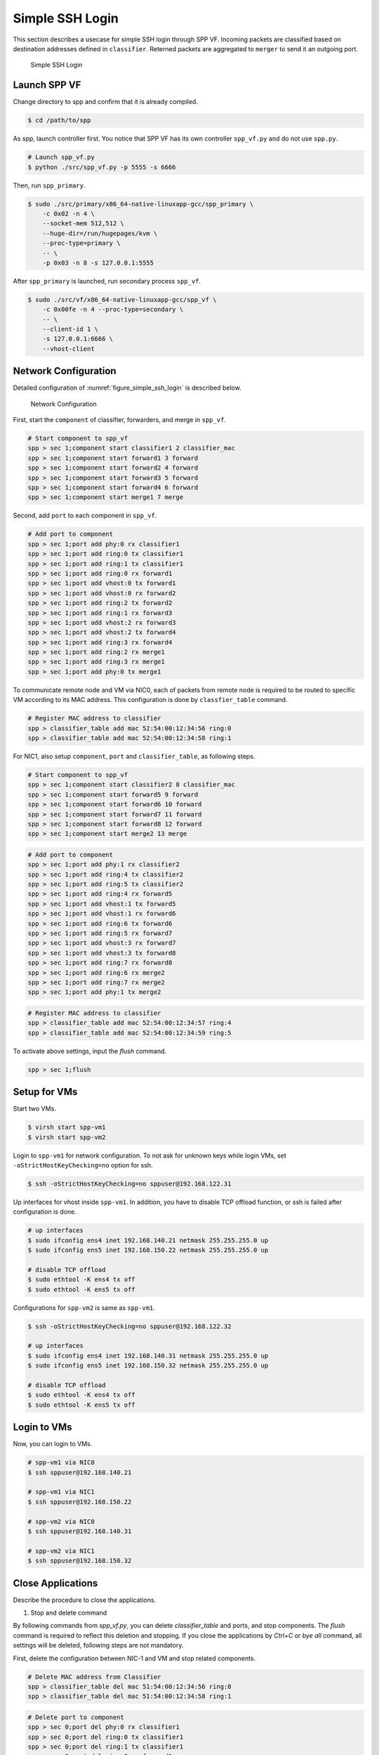 ..  BSD LICENSE
    Copyright(c) 2010-2014 Intel Corporation. All rights reserved.
    All rights reserved.

    Redistribution and use in source and binary forms, with or without
    modification, are permitted provided that the following conditions
    are met:

    * Redistributions of source code must retain the above copyright
    notice, this list of conditions and the following disclaimer.
    * Redistributions in binary form must reproduce the above copyright
    notice, this list of conditions and the following disclaimer in
    the documentation and/or other materials provided with the
    distribution.
    * Neither the name of Intel Corporation nor the names of its
    contributors may be used to endorse or promote products derived
    from this software without specific prior written permission.

    THIS SOFTWARE IS PROVIDED BY THE COPYRIGHT HOLDERS AND CONTRIBUTORS
    "AS IS" AND ANY EXPRESS OR IMPLIED WARRANTIES, INCLUDING, BUT NOT
    LIMITED TO, THE IMPLIED WARRANTIES OF MERCHANTABILITY AND FITNESS FOR
    A PARTICULAR PURPOSE ARE DISCLAIMED. IN NO EVENT SHALL THE COPYRIGHT
    OWNER OR CONTRIBUTORS BE LIABLE FOR ANY DIRECT, INDIRECT, INCIDENTAL,
    SPECIAL, EXEMPLARY, OR CONSEQUENTIAL DAMAGES (INCLUDING, BUT NOT
    LIMITED TO, PROCUREMENT OF SUBSTITUTE GOODS OR SERVICES; LOSS OF USE,
    DATA, OR PROFITS; OR BUSINESS INTERRUPTION) HOWEVER CAUSED AND ON ANY
    THEORY OF LIABILITY, WHETHER IN CONTRACT, STRICT LIABILITY, OR TORT
    (INCLUDING NEGLIGENCE OR OTHERWISE) ARISING IN ANY WAY OUT OF THE USE
    OF THIS SOFTWARE, EVEN IF ADVISED OF THE POSSIBILITY OF SUCH DAMAGE.


Simple SSH Login
================

This section describes a usecase for simple SSH login through SPP VF.
Incoming packets are classified based on destination addresses defined
in ``classifier``.
Reterned packets are aggregated to ``merger`` to send it an outgoing
port.

.. _figure_simple_ssh_login:

.. figure:: ../images/usecase1_overview.*
    :height: 400 em
    :width: 400 em

    Simple SSH Login


Launch SPP VF
~~~~~~~~~~~~~

Change directory to spp and confirm that it is already compiled.

.. code-block:: console

    $ cd /path/to/spp

As spp, launch controller first. You notice that SPP VF has its own
controller ``spp_vf.py`` and do not use ``spp.py``.

.. code-block:: console

    # Launch spp_vf.py
    $ python ./src/spp_vf.py -p 5555 -s 6666

Then, run ``spp_primary``.

.. code-block:: console

    $ sudo ./src/primary/x86_64-native-linuxapp-gcc/spp_primary \
        -c 0x02 -n 4 \
        --socket-mem 512,512 \
        --huge-dir=/run/hugepages/kvm \
        --proc-type=primary \
        -- \
        -p 0x03 -n 8 -s 127.0.0.1:5555

After ``spp_primary`` is launched, run secondary process ``spp_vf``.

.. code-block:: console

    $ sudo ./src/vf/x86_64-native-linuxapp-gcc/spp_vf \
        -c 0x00fe -n 4 --proc-type=secondary \
        -- \
        --client-id 1 \
        -s 127.0.0.1:6666 \
        --vhost-client


Network Configuration
~~~~~~~~~~~~~~~~~~~~~

Detailed configuration of :numref:`figure_simple_ssh_login` is
described below.

.. _figure_network_config:

.. figure:: ../images/usecase1_nwconfig.*
    :height: 720 em
    :width: 720 em

    Network Configuration

First, start the ``component`` of classifier, forwarders, and merge
in ``spp_vf``.

.. code-block:: console

    # Start component to spp_vf
    spp > sec 1;component start classifier1 2 classifier_mac
    spp > sec 1;component start forward1 3 forward
    spp > sec 1;component start forward2 4 forward
    spp > sec 1;component start forward3 5 forward
    spp > sec 1;component start forward4 6 forward
    spp > sec 1;component start merge1 7 merge

Second, add ``port`` to each component in ``spp_vf``.

.. code-block:: console

    # Add port to component
    spp > sec 1;port add phy:0 rx classifier1
    spp > sec 1;port add ring:0 tx classifier1
    spp > sec 1;port add ring:1 tx classifier1
    spp > sec 1;port add ring:0 rx forward1
    spp > sec 1;port add vhost:0 tx forward1
    spp > sec 1;port add vhost:0 rx forward2
    spp > sec 1;port add ring:2 tx forward2
    spp > sec 1;port add ring:1 rx forward3
    spp > sec 1;port add vhost:2 rx forward3
    spp > sec 1;port add vhost:2 tx forward4
    spp > sec 1;port add ring:3 rx forward4
    spp > sec 1;port add ring:2 rx merge1
    spp > sec 1;port add ring:3 rx merge1
    spp > sec 1;port add phy:0 tx merge1

To communicate remote node and VM via NIC0, each of packets from
remote node is required to be routed to specific VM according
to its MAC address.
This configuration is done by ``classfier_table`` command.

.. code-block:: console

    # Register MAC address to classifier
    spp > classifier_table add mac 52:54:00:12:34:56 ring:0
    spp > classifier_table add mac 52:54:00:12:34:58 ring:1


For NIC1, also setup ``component``, ``port`` and ``classifier_table``,
as following steps.

.. code-block:: console

    # Start component to spp_vf
    spp > sec 1;component start classifier2 8 classifier_mac
    spp > sec 1;component start forward5 9 forward
    spp > sec 1;component start forward6 10 forward
    spp > sec 1;component start forward7 11 forward
    spp > sec 1;component start forward8 12 forward
    spp > sec 1;component start merge2 13 merge

.. code-block:: console

    # Add port to component
    spp > sec 1;port add phy:1 rx classifier2
    spp > sec 1;port add ring:4 tx classifier2
    spp > sec 1;port add ring:5 tx classifier2
    spp > sec 1;port add ring:4 rx forward5
    spp > sec 1;port add vhost:1 tx forward5
    spp > sec 1;port add vhost:1 rx forward6
    spp > sec 1;port add ring:6 tx forward6
    spp > sec 1;port add ring:5 rx forward7
    spp > sec 1;port add vhost:3 rx forward7
    spp > sec 1;port add vhost:3 tx forward8
    spp > sec 1;port add ring:7 rx forward8
    spp > sec 1;port add ring:6 rx merge2
    spp > sec 1;port add ring:7 rx merge2
    spp > sec 1;port add phy:1 tx merge2

.. code-block:: console

    # Register MAC address to classifier
    spp > classifier_table add mac 52:54:00:12:34:57 ring:4
    spp > classifier_table add mac 52:54:00:12:34:59 ring:5

To activate above settings, input the `flush` command.

.. code-block:: console

    spp > sec 1;flush

Setup for VMs
~~~~~~~~~~~~~

Start two VMs.

.. code-block:: console

    $ virsh start spp-vm1
    $ virsh start spp-vm2

Login to ``spp-vm1`` for network configuration.
To not ask for unknown keys while login VMs,
set ``-oStrictHostKeyChecking=no`` option for ssh.

.. code-block:: console

    $ ssh -oStrictHostKeyChecking=no sppuser@192.168.122.31

Up interfaces for vhost inside ``spp-vm1``.
In addition, you have to disable TCP offload function, or ssh is failed
after configuration is done.

.. code-block:: console

    # up interfaces
    $ sudo ifconfig ens4 inet 192.168.140.21 netmask 255.255.255.0 up
    $ sudo ifconfig ens5 inet 192.168.150.22 netmask 255.255.255.0 up

    # disable TCP offload
    $ sudo ethtool -K ens4 tx off
    $ sudo ethtool -K ens5 tx off

Configurations for ``spp-vm2`` is same as ``spp-vm1``.

.. code-block:: console

    $ ssh -oStrictHostKeyChecking=no sppuser@192.168.122.32

    # up interfaces
    $ sudo ifconfig ens4 inet 192.168.140.31 netmask 255.255.255.0 up
    $ sudo ifconfig ens5 inet 192.168.150.32 netmask 255.255.255.0 up

    # disable TCP offload
    $ sudo ethtool -K ens4 tx off
    $ sudo ethtool -K ens5 tx off


Login to VMs
~~~~~~~~~~~~

Now, you can login to VMs.

.. code-block:: console

    # spp-vm1 via NIC0
    $ ssh sppuser@192.168.140.21

    # spp-vm1 via NIC1
    $ ssh sppuser@192.168.150.22

    # spp-vm2 via NIC0
    $ ssh sppuser@192.168.140.31

    # spp-vm2 via NIC1
    $ ssh sppuser@192.168.150.32

Close Applications
~~~~~~~~~~~~~~~~~~

Describe the procedure to close the applications.

(1) Stop and delete command

By following commands from `spp_vf.py`, you can delete `classifier_table`
and ports, and stop components.
The `flush` command is required to reflect this deletion and stopping.
If you close the applications by `Ctrl+C` or `bye all` command,
all settings will be deleted, following steps are not mandatory.

First, delete the configuration between NIC-1 and VM and stop related components.

.. code-block:: console

    # Delete MAC address from Classifier
    spp > classifier_table del mac 51:54:00:12:34:56 ring:0
    spp > classifier_table del mac 51:54:00:12:34:58 ring:1

.. code-block:: console

    # Delete port to component
    spp > sec 0;port del phy:0 rx classifier1
    spp > sec 0;port del ring:0 tx classifier1
    spp > sec 0;port del ring:1 tx classifier1
    spp > sec 0;port del ring:0 rx forward1
    spp > sec 0;port del vhost:0 tx forward1
    spp > sec 0;port del vhost:0 rx forward2
    spp > sec 0;port del ring:2 tx forward2
    spp > sec 0;port del ring:1 rx forward3
    spp > sec 0;port del vhost:2 rx forward3
    spp > sec 0;port del vhost:2 tx forward4
    spp > sec 0;port del ring:3 rx forward4
    spp > sec 0;port del ring:2 rx merge1
    spp > sec 0;port del ring:3 rx merge1
    spp > sec 0;port del phy:0 tx merge1

.. code-block:: console

    # Stop component to spp_vf
    spp > sec 0;component stop classifier1
    spp > sec 0;component stop forward1
    spp > sec 0;component stop forward2
    spp > sec 0;component stop forward3
    spp > sec 0;component stop forward4
    spp > sec 0;component stop merge1

Second, delete the configuration between NIC0 and VM and stop related components.

.. code-block:: console

    # Delete MAC address from Classifier
    spp > classifier_table del mac 51:54:00:12:34:57 ring:4
    spp > classifier_table del mac 51:54:00:12:34:59 ring:5

.. code-block:: console

    # Delete port to component
    spp > sec 0;port del phy:1 rx classifier2
    spp > sec 0;port del ring:4 tx classifier2
    spp > sec 0;port del ring:5 tx classifier2
    spp > sec 0;port del ring:4 rx forward5
    spp > sec 0;port del vhost:1 tx forward5
    spp > sec 0;port del vhost:1 rx forward6
    spp > sec 0;port del ring:6 tx forward6
    spp > sec 0;port del ring:5 rx forward7
    spp > sec 0;port del vhost:3 rx forward7
    spp > sec 0;port del vhost:3 tx forward8
    spp > sec 0;port del ring:7 rx forward8
    spp > sec 0;port del ring:6 rx merge2
    spp > sec 0;port del ring:7 rx merge2
    spp > sec 0;port del phy:1 tx merge2

.. code-block:: console

    # Stop component to spp_vf
    spp > sec 0;component stop classifier2 8 classifier_mac
    spp > sec 0;component stop forward5 9 forward
    spp > sec 0;component stop forward6 10 forward
    spp > sec 0;component stop forward7 11 forward
    spp > sec 0;component stop forward8 12 forward
    spp > sec 0;component stop merge2 13 merge

To activate above settings, input the ``flush`` command.

.. code-block:: console

    spp > sec 0;flush


(2) Close SPP VF

Simply, ``spp_vf`` and primary process can be closed
by ``Ctrl+C`` or ``bye all`` command from ``spp_vf.py``.
Also ``spp_vf.py`` can be closed by the ``bye`` command.

.. code-block:: console

    # stop controller
    spp > bye all
    spp > bye
